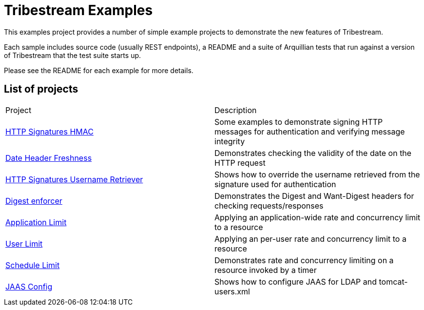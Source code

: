 = Tribestream Examples
ifdef::env-github[:outfilesuffix: .adoc]

This examples project provides a number of simple example projects to demonstrate the new features of Tribestream.

Each sample includes source code (usually REST endpoints), a README and a suite of Arquillian tests that run against a version of Tribestream that the test suite starts up.

Please see the README for each example for more details.

== List of projects

|====
| Project | Description
| link:http-signatures-hmac/README{outfilesuffix}[HTTP Signatures HMAC]
| Some examples to demonstrate signing HTTP messages for authentication and verifying message integrity
| link:date-header-freshness/README{outfilesuffix}[Date Header Freshness]
| Demonstrates checking the validity of the date on the HTTP request
| link:http-signatures-username-retriever/README{outfilesuffix}[HTTP Signatures Username Retriever]
| Shows how to override the username retrieved from the signature used for authentication
| link:digest-enforcer/README{outfilesuffix}[Digest enforcer]
| Demonstrates the Digest and Want-Digest headers for checking requests/responses
| link:application-limit/README{outfilesuffix}[Application Limit]
| Applying an application-wide rate and concurrency limit to a resource
| link:user-limit/README{outfilesuffix}[User Limit]
| Applying an per-user rate and concurrency limit to a resource
| link:schedule-limit/README{outfilesuffix}[Schedule Limit]
| Demonstrates rate and concurrency limiting on a resource invoked by a timer
| link:jaas-config/README{outfilesuffix}[JAAS Config]
| Shows how to configure JAAS for LDAP and tomcat-users.xml
|====